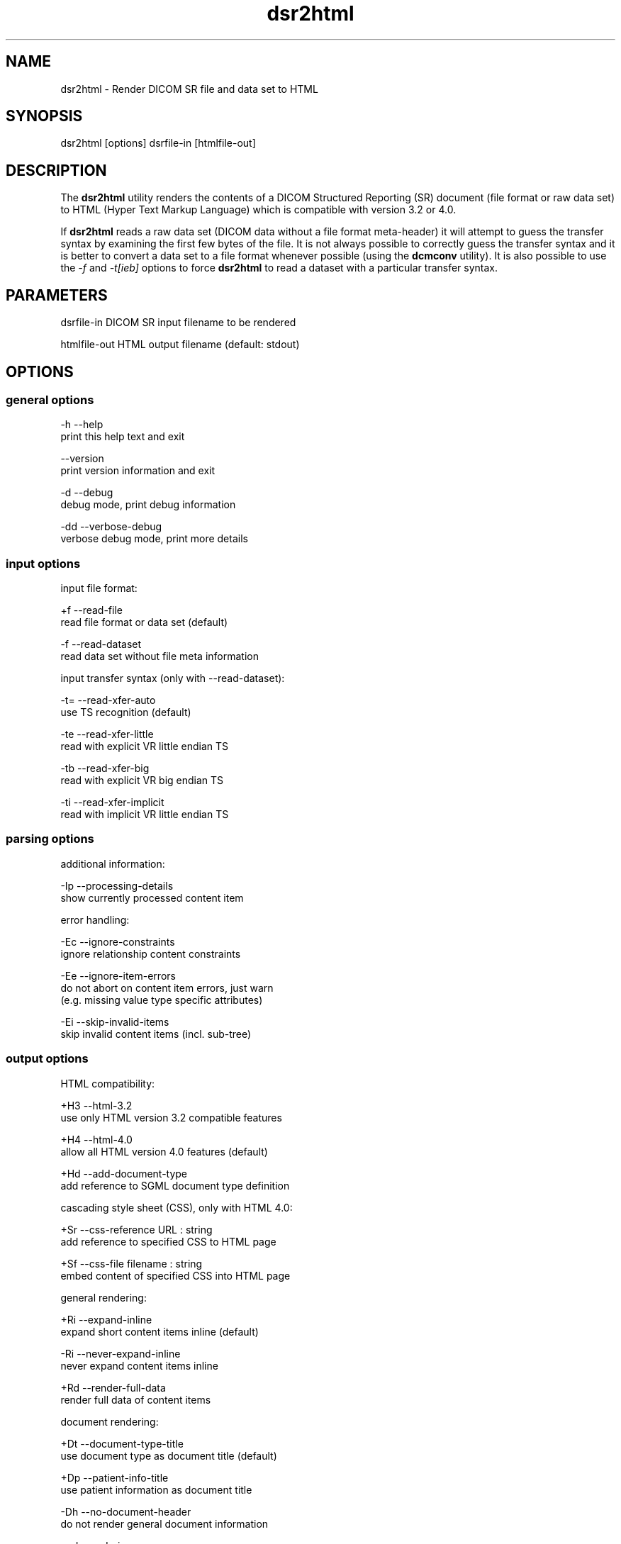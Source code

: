 .TH "dsr2html" 1 "13 Feb 2004" "OFFIS DCMTK" \" -*- nroff -*-
.nh
.SH NAME
dsr2html \- Render DICOM SR file and data set to HTML
.SH "SYNOPSIS"
.PP
.PP
.nf

dsr2html [options] dsrfile-in [htmlfile-out]
.PP
.SH "DESCRIPTION"
.PP
The \fBdsr2html\fP utility renders the contents of a DICOM Structured Reporting (SR) document (file format or raw data set) to HTML (Hyper Text Markup Language) which is compatible with version 3.2 or 4.0.
.PP
If \fBdsr2html\fP reads a raw data set (DICOM data without a file format meta-header) it will attempt to guess the transfer syntax by examining the first few bytes of the file. It is not always possible to correctly guess the transfer syntax and it is better to convert a data set to a file format whenever possible (using the \fBdcmconv\fP utility). It is also possible to use the \fI-f\fP and \fI-t[ieb]\fP options to force \fBdsr2html\fP to read a dataset with a particular transfer syntax.
.SH "PARAMETERS"
.PP
.PP
.nf

dsrfile-in    DICOM SR input filename to be rendered

htmlfile-out  HTML output filename (default: stdout)
.PP
.SH "OPTIONS"
.PP
.SS "general options"
.PP
.nf

  -h   --help
         print this help text and exit

       --version
         print version information and exit

  -d   --debug
         debug mode, print debug information

  -dd  --verbose-debug
         verbose debug mode, print more details
.PP
.SS "input options"
.PP
.nf

input file format:

  +f   --read-file
         read file format or data set (default)

  -f   --read-dataset
         read data set without file meta information

input transfer syntax (only with --read-dataset):

  -t=  --read-xfer-auto
         use TS recognition (default)

  -te  --read-xfer-little
         read with explicit VR little endian TS

  -tb  --read-xfer-big
         read with explicit VR big endian TS

  -ti  --read-xfer-implicit
         read with implicit VR little endian TS
.PP
.SS "parsing options"
.PP
.nf

additional information:

  -Ip  --processing-details
         show currently processed content item

error handling:

  -Ec  --ignore-constraints
         ignore relationship content constraints

  -Ee  --ignore-item-errors
         do not abort on content item errors, just warn
         (e.g. missing value type specific attributes)

  -Ei  --skip-invalid-items
         skip invalid content items (incl. sub-tree)
.PP
.SS "output options"
.PP
.nf

HTML compatibility:

  +H3  --html-3.2
         use only HTML version 3.2 compatible features

  +H4  --html-4.0
         allow all HTML version 4.0 features (default)

  +Hd  --add-document-type
         add reference to SGML document type definition

cascading style sheet (CSS), only with HTML 4.0:

  +Sr  --css-reference  URL : string
         add reference to specified CSS to HTML page

  +Sf  --css-file  filename : string
         embed content of specified CSS into HTML page

general rendering:

  +Ri  --expand-inline
         expand short content items inline (default)

  -Ri  --never-expand-inline
         never expand content items inline

  +Rd  --render-full-data
         render full data of content items

document rendering:

  +Dt  --document-type-title
         use document type as document title (default)

  +Dp  --patient-info-title
         use patient information as document title

  -Dh  --no-document-header
         do not render general document information

code rendering:

  +Ci  --render-inline-codes
         render codes in continuous text blocks

  +Cn  --concept-name-codes
         render code of concept names

  +Cu  --numeric-unit-codes
         render code of numeric measurement units

  +Cv  --code-value-unit
         use code value as measurement unit (default)

  +Cm  --code-meaning-unit
         use code meaning as measurement unit

  +Ca  --render-all-codes
         render all codes (implies +Ci, +Cn and +Cu)
.PP
.SH "NOTES"
.PP
.SS "DICOM Conformance"
The \fBdsr2html\fP utility supports the following SOP Classes (according to DICOM 2003 and Supplement 66):
.PP
.PP
.nf

BasicTextSR                 1.2.840.10008.5.1.4.1.1.88.11
EnhancedSR                  1.2.840.10008.5.1.4.1.1.88.22
ComprehensiveSR             1.2.840.10008.5.1.4.1.1.88.33
ProcedureLog                1.2.840.10008.5.1.4.1.1.88.40
MammographyCADSR            1.2.840.10008.5.1.4.1.1.88.50
KeyObjectSelectionDocument  1.2.840.10008.5.1.4.1.1.88.59
ChestCADSR                  1.2.840.10008.5.1.4.1.1.88.65
.PP
.SH "COMMAND LINE"
.PP
All command line tools use the following notation for parameters: square brackets enclose optional values (0-1), three trailing dots indicate that multiple values are allowed (1-n), a combination of both means 0 to n values.
.PP
Command line options are distinguished from parameters by a leading '+' or '-' sign, respectively. Usually, order and position of command line options are arbitrary (i.e. they can appear anywhere). However, if options are mutually exclusive the rightmost appearance is used. This behaviour conforms to the standard evaluation rules of common Unix shells.
.PP
In addition, one or more command files can be specified using an '@' sign as a prefix to the filename (e.g. \fI@command.txt\fP). Such a command argument is replaced by the content of the corresponding text file (multiple whitespaces are treated as a single separator) prior to any further evaluation. Please note that a command file cannot contain another command file. This simple but effective approach allows to summarize common combinations of options/parameters and avoids longish and confusing command lines (an example is provided in file \fIshare/data/dumppat.txt\fP).
.SH "ENVIRONMENT"
.PP
The \fBdsr2html\fP utility will attempt to load DICOM data dictionaries specified in the \fIDCMDICTPATH\fP environment variable. By default, i.e. if the \fIDCMDICTPATH\fP environment variable is not set, the file \fI<PREFIX>/lib/dicom.dic\fP will be loaded unless the dictionary is built into the application (default for Windows).
.PP
The default behaviour should be preferred and the \fIDCMDICTPATH\fP environment variable only used when alternative data dictionaries are required. The \fIDCMDICTPATH\fP environment variable has the same format as the Unix shell \fIPATH\fP variable in that a colon (':') separates entries. The data dictionary code will attempt to load each file specified in the \fIDCMDICTPATH\fP environment variable. It is an error if no data dictionary can be loaded.
.SH "SEE ALSO"
.PP
\fBdcmconv\fP(1)
.SH "COPYRIGHT"
.PP
Copyright (C) 2000-2004 by Kuratorium OFFIS e.V., Escherweg 2, 26121 Oldenburg, Germany. 
